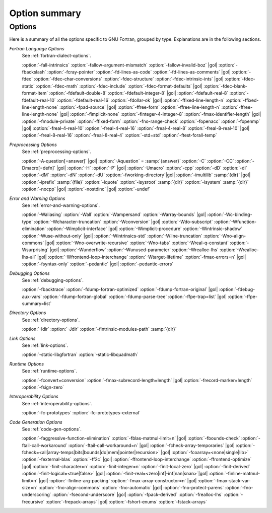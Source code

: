 ..
  Copyright 1988-2022 Free Software Foundation, Inc.
  This is part of the GCC manual.
  For copying conditions, see the copyright.rst file.

.. _option-summary:

Option summary
**************

Options
^^^^^^^

Here is a summary of all the options specific to GNU Fortran, grouped
by type.  Explanations are in the following sections.

*Fortran Language Options*
  See :ref:`fortran-dialect-options`.

  :option:`-fall-intrinsics` :option:`-fallow-argument-mismatch` :option:`-fallow-invalid-boz` |gol|
  :option:`-fbackslash` :option:`-fcray-pointer` :option:`-fd-lines-as-code` :option:`-fd-lines-as-comments` |gol|
  :option:`-fdec` :option:`-fdec-char-conversions` :option:`-fdec-structure` :option:`-fdec-intrinsic-ints` |gol|
  :option:`-fdec-static` :option:`-fdec-math` :option:`-fdec-include` :option:`-fdec-format-defaults` |gol|
  :option:`-fdec-blank-format-item` :option:`-fdefault-double-8` :option:`-fdefault-integer-8` |gol|
  :option:`-fdefault-real-8` :option:`-fdefault-real-10` :option:`-fdefault-real-16` :option:`-fdollar-ok` |gol|
  :option:`-ffixed-line-length-n` :option:`-ffixed-line-length-none` :option:`-fpad-source` |gol|
  :option:`-ffree-form` :option:`-ffree-line-length-n` :option:`-ffree-line-length-none` |gol|
  :option:`-fimplicit-none` :option:`-finteger-4-integer-8` :option:`-fmax-identifier-length` |gol|
  :option:`-fmodule-private` :option:`-ffixed-form` :option:`-fno-range-check` :option:`-fopenacc` :option:`-fopenmp` |gol|
  :option:`-freal-4-real-10` :option:`-freal-4-real-16` :option:`-freal-4-real-8` :option:`-freal-8-real-10` |gol|
  :option:`-freal-8-real-16` :option:`-freal-8-real-4` :option:`-std=std` :option:`-ftest-forall-temp`

*Preprocessing Options*
  See :ref:`preprocessing-options`.

  :option:`-A-question[=answer]` |gol|
  :option:`-Aquestion` = :samp:`{answer}` :option:`-C` :option:`-CC` :option:`-Dmacro[=defn]` |gol|
  :option:`-H` :option:`-P` |gol|
  :option:`-Umacro` :option:`-cpp` :option:`-dD` :option:`-dI` :option:`-dM` :option:`-dN` :option:`-dU` :option:`-fworking-directory`|gol|
  :option:`-imultilib` :samp:`{dir}` |gol|
  :option:`-iprefix` :samp:`{file}` :option:`-iquote` :option:`-isysroot` :samp:`{dir}` :option:`-isystem` :samp:`{dir}` :option:`-nocpp` |gol|
  :option:`-nostdinc` |gol|
  :option:`-undef`

*Error and Warning Options*
  See :ref:`error-and-warning-options`.

  :option:`-Waliasing` :option:`-Wall` :option:`-Wampersand` :option:`-Warray-bounds` |gol|
  :option:`-Wc-binding-type` :option:`-Wcharacter-truncation` :option:`-Wconversion` |gol|
  :option:`-Wdo-subscript` :option:`-Wfunction-elimination` :option:`-Wimplicit-interface` |gol|
  :option:`-Wimplicit-procedure` :option:`-Wintrinsic-shadow` :option:`-Wuse-without-only` |gol|
  :option:`-Wintrinsics-std` :option:`-Wline-truncation` :option:`-Wno-align-commons` |gol|
  :option:`-Wno-overwrite-recursive` :option:`-Wno-tabs` :option:`-Wreal-q-constant` :option:`-Wsurprising` |gol|
  :option:`-Wunderflow` :option:`-Wunused-parameter` :option:`-Wrealloc-lhs` :option:`-Wrealloc-lhs-all` |gol|
  :option:`-Wfrontend-loop-interchange` :option:`-Wtarget-lifetime` :option:`-fmax-errors=n` |gol|
  :option:`-fsyntax-only` :option:`-pedantic` |gol|
  :option:`-pedantic-errors`

*Debugging Options*
  See :ref:`debugging-options`.

  :option:`-fbacktrace` :option:`-fdump-fortran-optimized` :option:`-fdump-fortran-original` |gol|
  :option:`-fdebug-aux-vars` :option:`-fdump-fortran-global` :option:`-fdump-parse-tree` :option:`-ffpe-trap=list` |gol|
  :option:`-ffpe-summary=list`

*Directory Options*
  See :ref:`directory-options`.

  :option:`-Idir`  :option:`-Jdir` :option:`-fintrinsic-modules-path` :samp:`{dir}`

*Link Options*
  See :ref:`link-options`.

  :option:`-static-libgfortran`  :option:`-static-libquadmath`

*Runtime Options*
  See :ref:`runtime-options`.

  :option:`-fconvert=conversion` :option:`-fmax-subrecord-length=length` |gol|
  :option:`-frecord-marker=length` :option:`-fsign-zero`

*Interoperability Options*
  See :ref:`interoperability-options`.

  :option:`-fc-prototypes` :option:`-fc-prototypes-external`

*Code Generation Options*
  See :ref:`code-gen-options`.

  :option:`-faggressive-function-elimination` :option:`-fblas-matmul-limit=n` |gol|
  :option:`-fbounds-check` :option:`-ftail-call-workaround` :option:`-ftail-call-workaround=n` |gol|
  :option:`-fcheck-array-temporaries` |gol|
  :option:`-fcheck=<all|array-temps|bits|bounds|do|mem|pointer|recursion>` |gol|
  :option:`-fcoarray=<none|single|lib>` :option:`-fexternal-blas` :option:`-ff2c` |gol|
  :option:`-ffrontend-loop-interchange` :option:`-ffrontend-optimize` |gol|
  :option:`-finit-character=n` :option:`-finit-integer=n` :option:`-finit-local-zero` |gol|
  :option:`-finit-derived` :option:`-finit-logical=<true|false>` |gol|
  :option:`-finit-real=<zero|inf|-inf|nan|snan>`|gol|
  :option:`-finline-matmul-limit=n` |gol|
  :option:`-finline-arg-packing` :option:`-fmax-array-constructor=n` |gol|
  :option:`-fmax-stack-var-size=n` :option:`-fno-align-commons` :option:`-fno-automatic` |gol|
  :option:`-fno-protect-parens` :option:`-fno-underscoring` :option:`-fsecond-underscore` |gol|
  :option:`-fpack-derived` :option:`-frealloc-lhs` :option:`-frecursive` :option:`-frepack-arrays` |gol|
  :option:`-fshort-enums` :option:`-fstack-arrays`